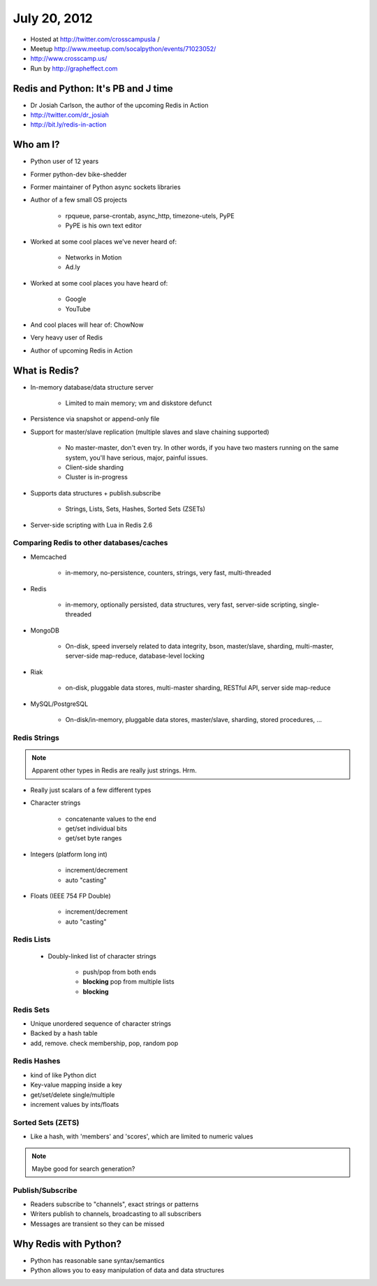 =============
July 20, 2012 
=============

* Hosted at http://twitter.com/crosscampusla / 
* Meetup http://www.meetup.com/socalpython/events/71023052/
* http://www.crosscamp.us/
* Run by http://grapheffect.com


Redis and Python: It's PB and J time
============================================

* Dr Josiah Carlson, the author of the upcoming Redis in Action
* http://twitter.com/dr_josiah
* http://bit.ly/redis-in-action

Who am I?
============

* Python user of 12 years
* Former python-dev bike-shedder
* Former maintainer of Python async sockets libraries
* Author of a few small OS projects

    * rpqueue, parse-crontab, async_http, timezone-utels, PyPE
    * PyPE is his own text editor
    
* Worked at some cool places we've never heard of:

    * Networks in Motion
    * Ad.ly
    
* Worked at some cool places you have heard of:

    * Google
    * YouTube

* And cool places will hear of: ChowNow
* Very heavy user of Redis
* Author of upcoming Redis in Action

What is Redis?
================

* In-memory database/data structure server

    * Limited to main memory; vm and diskstore defunct
    
* Persistence via snapshot or append-only file
* Support for master/slave replication (multiple slaves and slave chaining supported)

    * No master-master, don't even try. In other words, if you have two masters running on the same system, you'll have serious, major, painful issues.
    * Client-side sharding
    * Cluster is in-progress

* Supports data structures + publish.subscribe

    * Strings, Lists, Sets, Hashes, Sorted Sets (ZSETs)

* Server-side scripting with Lua in Redis 2.6

Comparing Redis to other databases/caches
---------------------------------------------------------

* Memcached

    * in-memory, no-persistence, counters, strings, very fast, multi-threaded

* Redis

    * in-memory, optionally persisted, data structures, very fast, server-side scripting, single-threaded

* MongoDB

    * On-disk, speed inversely related to data integrity, bson, master/slave, sharding, multi-master, server-side map-reduce, database-level locking

* Riak

    * on-disk, pluggable data stores, multi-master sharding, RESTful API, server side map-reduce
    
* MySQL/PostgreSQL

    * On-disk/in-memory, pluggable data stores, master/slave, sharding, stored procedures, ...
    
Redis Strings
-------------------

.. note:: Apparent other types in Redis are really just strings. Hrm.

* Really just scalars of a few different types
* Character strings

    * concatenante values to the end
    * get/set individual bits
    * get/set byte ranges

* Integers (platform long int)

    * increment/decrement
    * auto "casting"

* Floats (IEEE 754 FP Double)

    * increment/decrement
    * auto "casting"

Redis Lists
-------------------

 * Doubly-linked list of character strings
 
    * push/pop from both ends
    * **blocking** pop from multiple lists
    * **blocking**
    
Redis Sets
-------------------

* Unique unordered sequence of character strings 
* Backed by a hash table
* add, remove. check membership, pop, random pop
    
    
Redis Hashes
-------------------

* kind of like Python dict
* Key-value mapping inside a key
* get/set/delete single/multiple
* increment values by ints/floats

Sorted Sets (ZETS)
-------------------

* Like a hash, with 'members' and 'scores', which are limited to numeric values

.. note:: Maybe good for search generation?

Publish/Subscribe
-------------------

* Readers subscribe to "channels", exact strings or patterns
* Writers publish to channels, broadcasting to all subscribers
* Messages are transient so they can be missed

Why Redis with Python?
========================

* Python has reasonable sane syntax/semantics
* Python allows you to easy manipulation of data and data structures